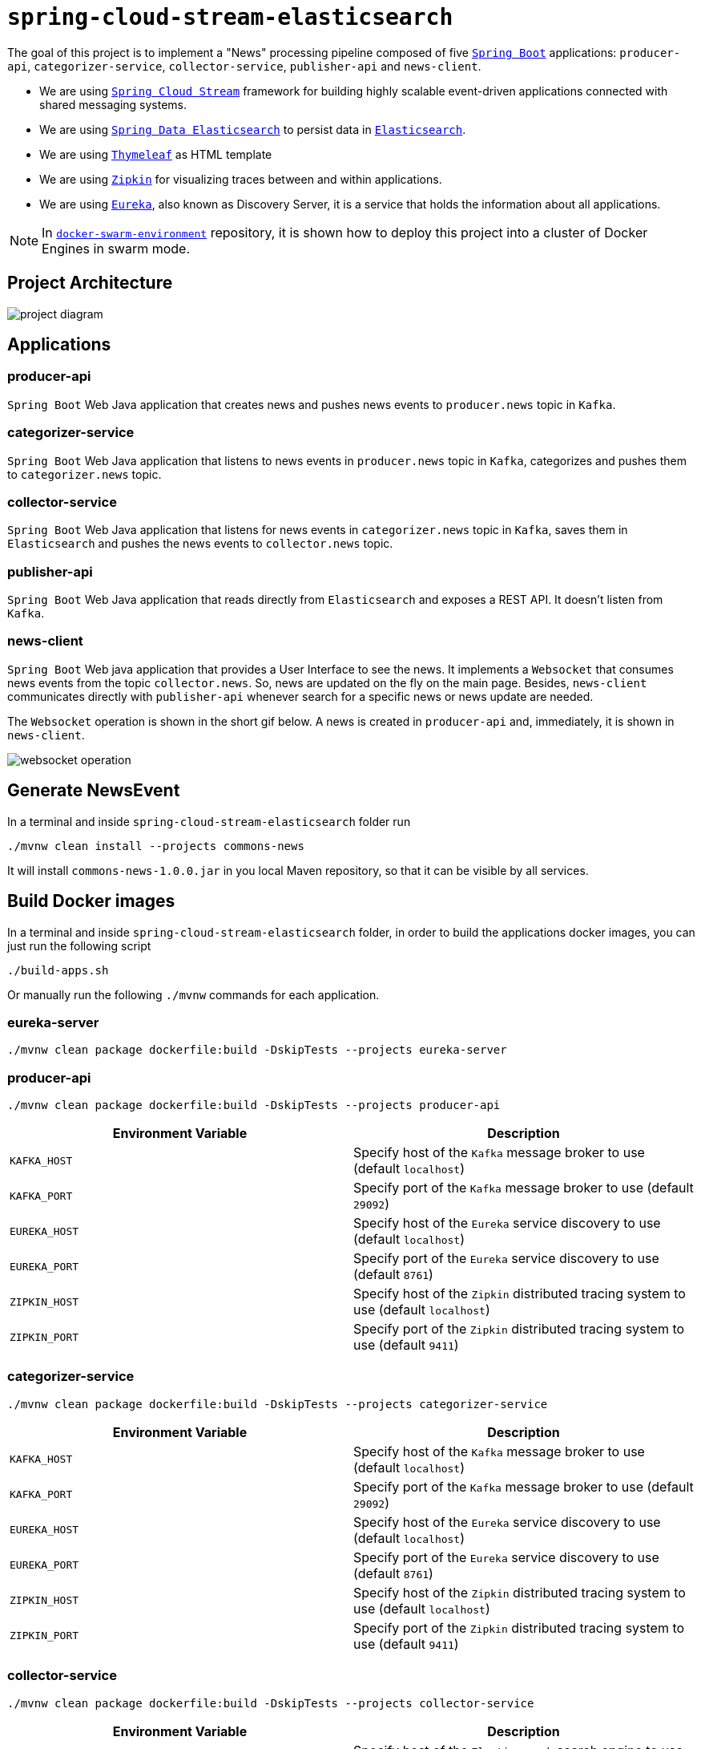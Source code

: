= `spring-cloud-stream-elasticsearch`

The goal of this project is to implement a "News" processing pipeline composed of five
https://docs.spring.io/spring-boot/docs/current/reference/htmlsingle/[`Spring Boot`] applications: `producer-api`,
`categorizer-service`, `collector-service`, `publisher-api` and `news-client`.

* We are using https://docs.spring.io/spring-cloud-stream/docs/current/reference/htmlsingle[`Spring Cloud Stream`]
framework for building highly scalable event-driven applications connected with shared messaging systems.

* We are using https://docs.spring.io/spring-data/elasticsearch/docs/current/reference/html/[`Spring Data Elasticsearch`]
to persist data in https://www.elastic.co/products/elasticsearch[`Elasticsearch`].

* We are using https://www.thymeleaf.org/[`Thymeleaf`] as HTML template

* We are using https://zipkin.io[`Zipkin`] for visualizing traces between and within applications.

* We are using https://github.com/Netflix/eureka/wiki[`Eureka`], also known as Discovery Server, it is a service that
holds the information about all applications.

NOTE: In https://github.com/ivangfr/docker-swarm-environment[`docker-swarm-environment`] repository, it is shown how
to deploy this project into a cluster of Docker Engines in swarm mode.

== Project Architecture

image::images/project-diagram.png[]

== Applications

=== producer-api
`Spring Boot` Web Java application that creates news and pushes news events to `producer.news` topic in `Kafka`.

=== categorizer-service
`Spring Boot` Web Java application that listens to news events in `producer.news` topic in `Kafka`, categorizes and
pushes  them to `categorizer.news` topic.

=== collector-service
`Spring Boot` Web Java application that listens for news events in `categorizer.news` topic in `Kafka`, saves them in
`Elasticsearch` and pushes the news events to `collector.news` topic.

=== publisher-api
`Spring Boot` Web Java application that reads directly from `Elasticsearch` and exposes a REST API. It doesn't listen
from `Kafka`.

=== news-client
`Spring Boot` Web java application that provides a User Interface to see the news. It implements a `Websocket` that
consumes news events from the topic `collector.news`. So, news are updated on the fly on the main page. Besides,
`news-client` communicates directly with `publisher-api` whenever search for a specific news or news update are needed.

The `Websocket` operation is shown in the short gif below. A news is created in `producer-api` and, immediately, it is
shown in `news-client`.

image::images/websocket-operation.gif[]

== Generate NewsEvent

In a terminal and inside `spring-cloud-stream-elasticsearch` folder run

[source]
----
./mvnw clean install --projects commons-news
----
It will install `commons-news-1.0.0.jar` in you local Maven repository, so that it can be visible by all services.

== Build Docker images

In a terminal and inside `spring-cloud-stream-elasticsearch` folder, in order to build the applications docker images,
you can just run the following script

[source]
----
./build-apps.sh
----

Or manually run the following `./mvnw` commands for each application.

=== eureka-server

[source]
----
./mvnw clean package dockerfile:build -DskipTests --projects eureka-server
----

=== producer-api

[source]
----
./mvnw clean package dockerfile:build -DskipTests --projects producer-api
----
|===
|Environment Variable | Description

|`KAFKA_HOST`
|Specify host of the `Kafka` message broker to use (default `localhost`)

|`KAFKA_PORT`
|Specify port of the `Kafka` message broker to use (default `29092`)

|`EUREKA_HOST`
|Specify host of the `Eureka` service discovery to use (default `localhost`)

|`EUREKA_PORT`
|Specify port of the `Eureka` service discovery to use (default `8761`)

|`ZIPKIN_HOST`
|Specify host of the `Zipkin` distributed tracing system to use (default `localhost`)

|`ZIPKIN_PORT`
|Specify port of the `Zipkin` distributed tracing system to use (default `9411`)

|===

=== categorizer-service

[source]
----
./mvnw clean package dockerfile:build -DskipTests --projects categorizer-service
----
|===
|Environment Variable | Description

|`KAFKA_HOST`
|Specify host of the `Kafka` message broker to use (default `localhost`)

|`KAFKA_PORT`
|Specify port of the `Kafka` message broker to use (default `29092`)

|`EUREKA_HOST`
|Specify host of the `Eureka` service discovery to use (default `localhost`)

|`EUREKA_PORT`
|Specify port of the `Eureka` service discovery to use (default `8761`)

|`ZIPKIN_HOST`
|Specify host of the `Zipkin` distributed tracing system to use (default `localhost`)

|`ZIPKIN_PORT`
|Specify port of the `Zipkin` distributed tracing system to use (default `9411`)

|===

=== collector-service

[source]
----
./mvnw clean package dockerfile:build -DskipTests --projects collector-service
----
|===
|Environment Variable | Description

|`ELASTICSEARCH_HOST`
|Specify host of the `Elasticsearch` search engine to use (default `localhost`)

|`ELASTICSEARCH_NODES_PORT`
|Specify nodes port of the `Elasticsearch` search engine to use (default `9300`)

|`ELASTICSEARCH_REST_PORT`
|Specify rest port of the `Elasticsearch` search engine to use (default `9200`)

|`KAFKA_HOST`
|Specify host of the `Kafka` message broker to use (default `localhost`)

|`KAFKA_PORT`
|Specify port of the `Kafka` message broker to use (default `29092`)

|`EUREKA_HOST`
|Specify host of the `Eureka` service discovery to use (default `localhost`)

|`EUREKA_PORT`
|Specify port of the `Eureka` service discovery to use (default `8761`)

|`ZIPKIN_HOST`
|Specify host of the `Zipkin` distributed tracing system to use (default `localhost`)

|`ZIPKIN_PORT`
|Specify port of the `Zipkin` distributed tracing system to use (default `9411`)

|===

=== publisher-api

[source]
----
./mvnw clean package dockerfile:build -DskipTests --projects publisher-api
----
|===
|Environment Variable | Description

|`ELASTICSEARCH_HOST`
|Specify host of the `Elasticsearch` search engine to use (default `localhost`)

|`ELASTICSEARCH_NODES_PORT`
|Specify nodes port of the `Elasticsearch` search engine to use (default `9300`)

|`ELASTICSEARCH_REST_PORT`
|Specify rest port of the `Elasticsearch` search engine to use (default `9200`)

|`EUREKA_HOST`
|Specify host of the `Eureka` service discovery to use (default `localhost`)

|`EUREKA_PORT`
|Specify port of the `Eureka` service discovery to use (default `8761`)

|`ZIPKIN_HOST`
|Specify host of the `Zipkin` distributed tracing system to use (default `localhost`)

|`ZIPKIN_PORT`
|Specify port of the `Zipkin` distributed tracing system to use (default `9411`)

|===

=== news-client

[source]
----
./mvnw clean package dockerfile:build -DskipTests --projects news-client
----
|===
|Environment Variable | Description

|`KAFKA_HOST`
|Specify host of the `Kafka` message broker to use (default `localhost`)

|`KAFKA_PORT`
|Specify port of the `Kafka` message broker to use (default `29092`)

|`EUREKA_HOST`
|Specify host of the `Eureka` service discovery to use (default `localhost`)

|`EUREKA_PORT`
|Specify port of the `Eureka` service discovery to use (default `8761`)

|`ZIPKIN_HOST`
|Specify host of the `Zipkin` distributed tracing system to use (default `localhost`)

|`ZIPKIN_PORT`
|Specify port of the `Zipkin` distributed tracing system to use (default `9411`)

|===

== Start Environment

Open a terminal and inside `spring-cloud-stream-elasticsearch` root folder run

[source]
----
docker-compose up -d
----

Wait a until all containers are Up (healthy). You can check their status by running

[source]
----
docker-compose ps
----

== Running Applications as Docker containers

Open a terminal and inside `spring-cloud-stream-elasticsearch` root folder run following script

[source]
----
./start-apps.sh
----

== Running Applications with Maven

During development, it is easier to just run the applications instead of always build the docker images and run it.
For it, inside `spring-cloud-stream-elasticsearch`, run the following Maven commands in different terminals

=== eureka-server

[source]
----
./mvnw spring-boot:run --projects eureka-server
----

=== producer-api

[source]
----
./mvnw spring-boot:run --projects producer-api -Dspring-boot.run.jvmArguments="-Dserver.port=9080"
----

=== categorizer-service

[source]
----
./mvnw spring-boot:run --projects categorizer-service -Dspring-boot.run.jvmArguments="-Dserver.port=9081"
----

=== collector-service

[source]
----
./mvnw spring-boot:run --projects collector-service -Dspring-boot.run.jvmArguments="-Dserver.port=9082"
----

=== publisher-api

[source]
----
./mvnw spring-boot:run --projects publisher-api -Dspring-boot.run.jvmArguments="-Dserver.port=9083"
----

=== news-client

[source]
----
./mvnw spring-boot:run --projects news-client
----

== Application URLs

|===
|Application |URL

|producer-api
|http://localhost:9080/swagger-ui.html

|publisher-api
|http://localhost:9083/swagger-ui.html

|news-client
|http://localhost:8080

|===

== Shutdown

Run the command below to stop the applications

[source]
----
./stop-apps.sh
----

Then, run the following command to stop and remove docker-compose containers, networks and volumes

[source]
----
docker-compose down -v
----

== Useful links

=== Eureka

`Eureka` can be accessed at http://localhost:8761

=== Kafka Topics UI

`Kafka Topics UI` can be accessed at http://localhost:8085

=== Zipkin

`Zipkin` can be accessed at http://localhost:9411

The figure below shows an example of the complete flow a news passes through. It goes since `producer-api`, where the
news is created, until `news-client`.

image::images/zipkin-sample.png[]

=== Kafka Manager

`Kafka Manager` can be accessed at http://localhost:9000

**Configuration**

- First, you must create a new cluster. Click on `Cluster` (dropdown on the header) and then on `Add Cluster`
- Type the name of your cluster in `Cluster Name` field, for example: `MyZooCluster`
- Type `zookeeper:2181` in `Cluster Zookeeper Hosts` field
- Enable checkbox `Poll consumer information (Not recommended for large # of consumers if ZK is used for offsets tracking on older Kafka versions)`
- Click on `Save` button at the bottom of the page.

The figure below shows the consumers os the Kafka topics. As we can see, the consumers are updated as the `lag` is `0`

image::images/kafka-manager-consumers.png[]

=== Elasticsearch REST API

Check ES is up and running

[source]
----
curl http://localhost:9200
----

Check indexes in ES

[source]
----
curl http://localhost:9200/_cat/indices?v
----

Check _news_ index mapping

[source]
----
curl http://localhost:9200/news/_mapping
----

Simple search

[source]
----
curl http://localhost:9200/news/news/_search
----

== TODO

- add alias to the index: wait for this feature be available in Spring Data Elasticsearch (https://jira.spring.io/browse/DATAES-192)
- `news-client`: bug. everytime sync is clicked, it enables Websocket;
- `news-client`: if websocket is enabled/disabled, sync button should be disabled/enabled;
- `news-client`: implement pagination;

== Issues

- In `news-client` `application.yml`, I needed to set the property `spring.sleuth.async.enabled` to `false` otherwise
  the Websocket wouldn't work. I was having the following exception

  [source]
  ----
  ERROR [news-client,39ba826690e440da,39ba826690e440da,true] 1 --- [nio-8080-exec-2] o.s.c.s.i.web.ExceptionLoggingFilter     : Uncaught exception thrown
  org.springframework.web.util.NestedServletException: Request processing failed; nested exception is org.springframework.web.socket.sockjs.SockJsException:
  Uncaught failure in SockJS request, uri=http://localhost:8080/news-websocket/202/gcbccz4x/websocket; nested exception is org.springframework.web.socket.sockjs.SockJsException:
  Uncaught failure for request http://localhost:8080/news-websocket/202/gcbccz4x/websocket; nested exception is org.springframework.core.task.TaskRejectedException:
  Executor [java.util.concurrent.ScheduledThreadPoolExecutor@2427859c[Terminated, pool size = 0, active threads = 0, queued tasks = 0, completed tasks = 1]] did not accept task: org.springframework.cloud.sleuth.instrument.async.TraceRunnable@51841203
  ----
